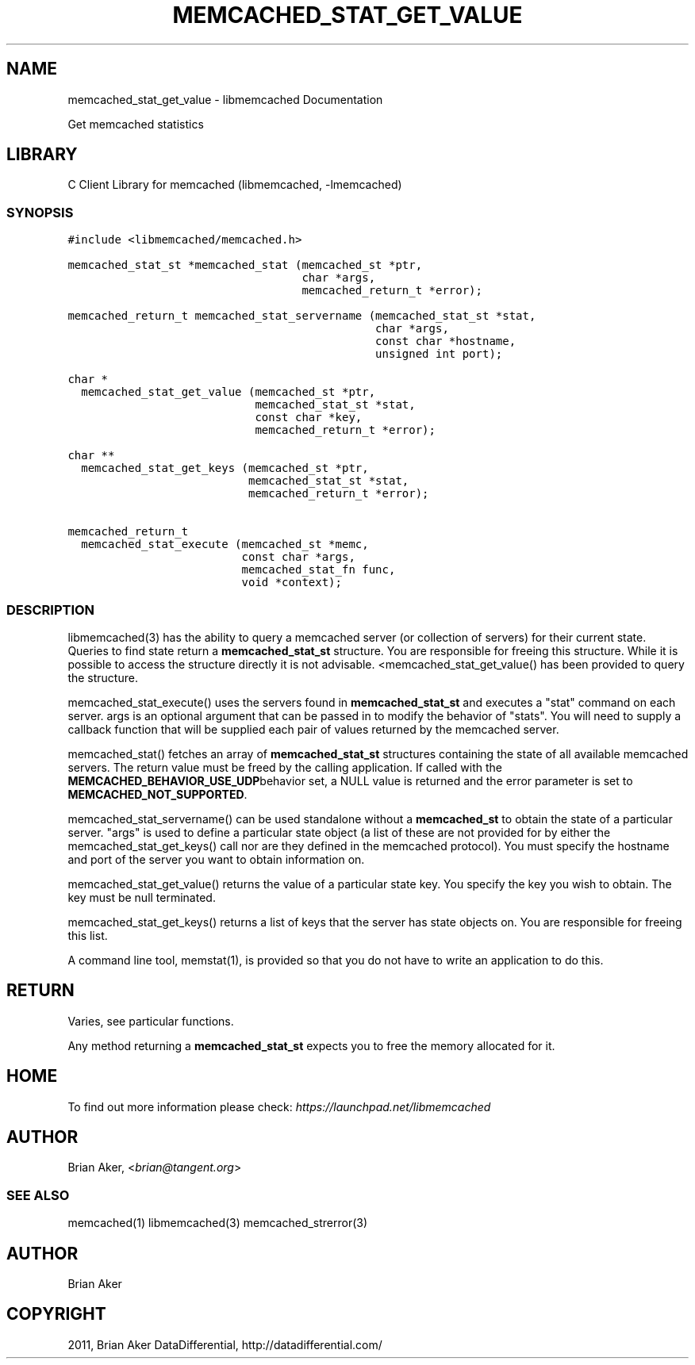 .TH "MEMCACHED_STAT_GET_VALUE" "3" "April 10, 2011" "0.47" "libmemcached"
.SH NAME
memcached_stat_get_value \- libmemcached Documentation
.
.nr rst2man-indent-level 0
.
.de1 rstReportMargin
\\$1 \\n[an-margin]
level \\n[rst2man-indent-level]
level margin: \\n[rst2man-indent\\n[rst2man-indent-level]]
-
\\n[rst2man-indent0]
\\n[rst2man-indent1]
\\n[rst2man-indent2]
..
.de1 INDENT
.\" .rstReportMargin pre:
. RS \\$1
. nr rst2man-indent\\n[rst2man-indent-level] \\n[an-margin]
. nr rst2man-indent-level +1
.\" .rstReportMargin post:
..
.de UNINDENT
. RE
.\" indent \\n[an-margin]
.\" old: \\n[rst2man-indent\\n[rst2man-indent-level]]
.nr rst2man-indent-level -1
.\" new: \\n[rst2man-indent\\n[rst2man-indent-level]]
.in \\n[rst2man-indent\\n[rst2man-indent-level]]u
..
.\" Man page generated from reStructeredText.
.
.sp
Get memcached statistics
.SH LIBRARY
.sp
C Client Library for memcached (libmemcached, \-lmemcached)
.SS SYNOPSIS
.sp
.nf
.ft C
#include <libmemcached/memcached.h>

memcached_stat_st *memcached_stat (memcached_st *ptr,
                                   char *args,
                                   memcached_return_t *error);

memcached_return_t memcached_stat_servername (memcached_stat_st *stat,
                                              char *args,
                                              const char *hostname,
                                              unsigned int port);

char *
  memcached_stat_get_value (memcached_st *ptr,
                            memcached_stat_st *stat,
                            const char *key,
                            memcached_return_t *error);

char **
  memcached_stat_get_keys (memcached_st *ptr,
                           memcached_stat_st *stat,
                           memcached_return_t *error);

memcached_return_t
  memcached_stat_execute (memcached_st *memc,
                          const char *args,
                          memcached_stat_fn func,
                          void *context);
.ft P
.fi
.SS DESCRIPTION
.sp
libmemcached(3) has the ability to query a memcached server (or collection
of servers) for their current state. Queries to find state return a
\fBmemcached_stat_st\fP structure. You are responsible for freeing this structure.
While it is possible to access the structure directly it is not advisable.
<memcached_stat_get_value() has been provided to query the structure.
.sp
memcached_stat_execute() uses the servers found in \fBmemcached_stat_st\fP and
executes a "stat" command on each server. args is an optional argument that
can be passed in to modify the behavior of "stats". You will need to supply
a callback function that will be supplied each pair of values returned by
the memcached server.
.sp
memcached_stat() fetches an array of \fBmemcached_stat_st\fP structures containing
the state of all available memcached servers. The return value must be freed
by the calling application. If called with the \fBMEMCACHED_BEHAVIOR_USE_UDP\fPbehavior set, a NULL value is returned and the error parameter is set to
\fBMEMCACHED_NOT_SUPPORTED\fP.
.sp
memcached_stat_servername() can be used standalone without a \fBmemcached_st\fP to
obtain the state of a particular server.  "args" is used to define a
particular state object (a list of these are not provided for by either
the memcached_stat_get_keys() call nor are they defined in the memcached
protocol). You must specify the hostname and port of the server you want to
obtain information on.
.sp
memcached_stat_get_value() returns the value of a particular state key. You
specify the key you wish to obtain.  The key must be null terminated.
.sp
memcached_stat_get_keys() returns a list of keys that the server has state
objects on. You are responsible for freeing this list.
.sp
A command line tool, memstat(1), is provided so that you do not have to write
an application to do this.
.SH RETURN
.sp
Varies, see particular functions.
.sp
Any method returning a \fBmemcached_stat_st\fP expects you to free the
memory allocated for it.
.SH HOME
.sp
To find out more information please check:
\fI\%https://launchpad.net/libmemcached\fP
.SH AUTHOR
.sp
Brian Aker, <\fI\%brian@tangent.org\fP>
.SS SEE ALSO
.sp
memcached(1) libmemcached(3) memcached_strerror(3)
.SH AUTHOR
Brian Aker
.SH COPYRIGHT
2011, Brian Aker DataDifferential, http://datadifferential.com/
.\" Generated by docutils manpage writer.
.\" 
.
